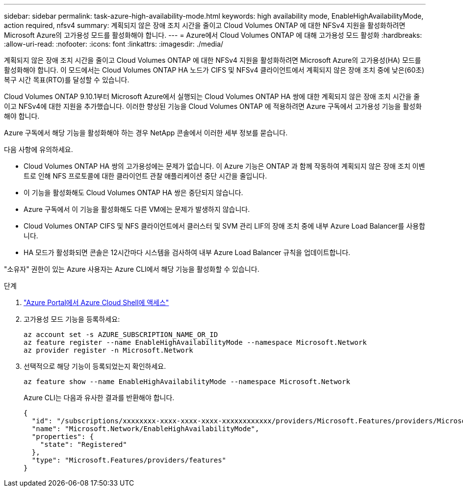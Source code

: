 ---
sidebar: sidebar 
permalink: task-azure-high-availability-mode.html 
keywords: high availability mode, EnableHighAvailabilityMode, action required, nfsv4 
summary: 계획되지 않은 장애 조치 시간을 줄이고 Cloud Volumes ONTAP 에 대한 NFSv4 지원을 활성화하려면 Microsoft Azure의 고가용성 모드를 활성화해야 합니다. 
---
= Azure에서 Cloud Volumes ONTAP 에 대해 고가용성 모드 활성화
:hardbreaks:
:allow-uri-read: 
:nofooter: 
:icons: font
:linkattrs: 
:imagesdir: ./media/


[role="lead"]
계획되지 않은 장애 조치 시간을 줄이고 Cloud Volumes ONTAP 에 대한 NFSv4 지원을 활성화하려면 Microsoft Azure의 고가용성(HA) 모드를 활성화해야 합니다.  이 모드에서는 Cloud Volumes ONTAP HA 노드가 CIFS 및 NFSv4 클라이언트에서 계획되지 않은 장애 조치 중에 낮은(60초) 복구 시간 목표(RTO)를 달성할 수 있습니다.

Cloud Volumes ONTAP 9.10.1부터 Microsoft Azure에서 실행되는 Cloud Volumes ONTAP HA 쌍에 대한 계획되지 않은 장애 조치 시간을 줄이고 NFSv4에 대한 지원을 추가했습니다.  이러한 향상된 기능을 Cloud Volumes ONTAP 에 적용하려면 Azure 구독에서 고가용성 기능을 활성화해야 합니다.

Azure 구독에서 해당 기능을 활성화해야 하는 경우 NetApp 콘솔에서 이러한 세부 정보를 묻습니다.

다음 사항에 유의하세요.

* Cloud Volumes ONTAP HA 쌍의 고가용성에는 문제가 없습니다.  이 Azure 기능은 ONTAP 과 함께 작동하여 계획되지 않은 장애 조치 이벤트로 인해 NFS 프로토콜에 대한 클라이언트 관찰 애플리케이션 중단 시간을 줄입니다.
* 이 기능을 활성화해도 Cloud Volumes ONTAP HA 쌍은 중단되지 않습니다.
* Azure 구독에서 이 기능을 활성화해도 다른 VM에는 문제가 발생하지 않습니다.
* Cloud Volumes ONTAP CIFS 및 NFS 클라이언트에서 클러스터 및 SVM 관리 LIF의 장애 조치 중에 내부 Azure Load Balancer를 사용합니다.
* HA 모드가 활성화되면 콘솔은 12시간마다 시스템을 검사하여 내부 Azure Load Balancer 규칙을 업데이트합니다.


"소유자" 권한이 있는 Azure 사용자는 Azure CLI에서 해당 기능을 활성화할 수 있습니다.

.단계
. https://docs.microsoft.com/en-us/azure/cloud-shell/quickstart["Azure Portal에서 Azure Cloud Shell에 액세스"^]
. 고가용성 모드 기능을 등록하세요:
+
[source, azurecli]
----
az account set -s AZURE_SUBSCRIPTION_NAME_OR_ID
az feature register --name EnableHighAvailabilityMode --namespace Microsoft.Network
az provider register -n Microsoft.Network
----
. 선택적으로 해당 기능이 등록되었는지 확인하세요.
+
[source, azurecli]
----
az feature show --name EnableHighAvailabilityMode --namespace Microsoft.Network
----
+
Azure CLI는 다음과 유사한 결과를 반환해야 합니다.

+
[listing]
----
{
  "id": "/subscriptions/xxxxxxxx-xxxx-xxxx-xxxx-xxxxxxxxxxxx/providers/Microsoft.Features/providers/Microsoft.Network/features/EnableHighAvailabilityMode",
  "name": "Microsoft.Network/EnableHighAvailabilityMode",
  "properties": {
    "state": "Registered"
  },
  "type": "Microsoft.Features/providers/features"
}
----

